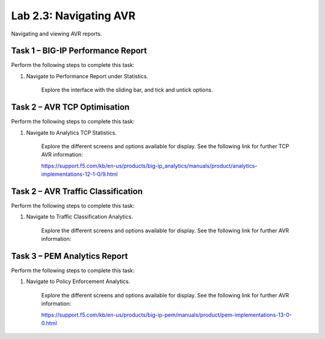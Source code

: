 .. |labmodule| replace:: 2
.. |labnum| replace:: 3
.. |labdot| replace:: |labmodule|\ .\ |labnum|
.. |labund| replace:: |labmodule|\ _\ |labnum|
.. |labname| replace:: Lab\ |labdot|
.. |labnameund| replace:: Lab\ |labund|

Lab |labmodule|\.\ |labnum|\: Navigating AVR
--------------------------------------------

Navigating and viewing AVR reports.

Task 1 – BIG-IP Performance Report
~~~~~~~~~~~~~~~~~~~~~~~~~~~~~~~~~~

Perform the following steps to complete this task:

#. Navigate to Performance Report under Statistics.

	|traffic_report|

	Explore the interface with the sliding bar, and tick and untick options.

.. |traffic_report| image:: /_static/traffic_report.png
   :width: 12.0in
   :height: 7.0in

Task 2 – AVR TCP Optimisation
~~~~~~~~~~~~~~~~~~~~~~~~~~~~~

Perform the following steps to complete this task:

#. Navigate to Analytics TCP Statistics.

	|tcp_avr|

	Explore the different screens and options available for display. See the following link for further TCP AVR information:

	https://support.f5.com/kb/en-us/products/big-ip_analytics/manuals/product/analytics-implementations-12-1-0/9.html 


.. |tcp_avr| image:: /_static/tcp_avr.png
   :width: 12.0in
   :height: 5.0in

Task 2 – AVR Traffic Classification
~~~~~~~~~~~~~~~~~~~~~~~~~~~~~~~~~~~

Perform the following steps to complete this task:

#. Navigate to Traffic Classification Analytics.

	|avr_classification|

	Explore the different screens and options available for display. See the following link for further AVR information: 

.. |avr_classification| image:: /_static/avr_classification.png
   :width: 12.0in
   :height: 5.0in

Task 3 – PEM Analytics Report
~~~~~~~~~~~~~~~~~~~~~~~~~~~~~

Perform the following steps to complete this task:

#. Navigate to Policy Enforcement Analytics.

	|pem_avr_overview|

	|pem_avr_stats|

	Explore the different screens and options available for display. See the following link for further AVR information:

	https://support.f5.com/kb/en-us/products/big-ip-pem/manuals/product/pem-implementations-13-0-0.html 

.. |pem_avr_overview| image:: /_static/pem_avr_overview.png
   :width: 12.0in
   :height: 5.0in
.. |pem_avr_stats| image:: /_static/pem_avr_stats.png
   :width: 12.0in
   :height: 5.0in